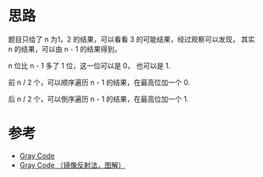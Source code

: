 * 思路
题目只给了 n 为1，2 的结果，可以看看 3 的可能结果，经过观察可以发现，
其实 n 的结果，可以由 n - 1 的结果得到。

n 位比 n - 1 多了 1 位，这一位可以是 0， 也可以是 1.

前 n / 2 个，可以顺序遍历 n - 1 的结果，在最高位加一个 0.

后 n / 2 个，可以倒序遍历 n - 1 的结果，在最高位加一个 1.

* 参考
  - [[https://en.wikipedia.org/wiki/Gray_code][Gray Code]]
  - [[https://leetcode-cn.com/problems/gray-code/solution/gray-code-jing-xiang-fan-she-fa-by-jyd/][Gray Code （镜像反射法，图解）]]
